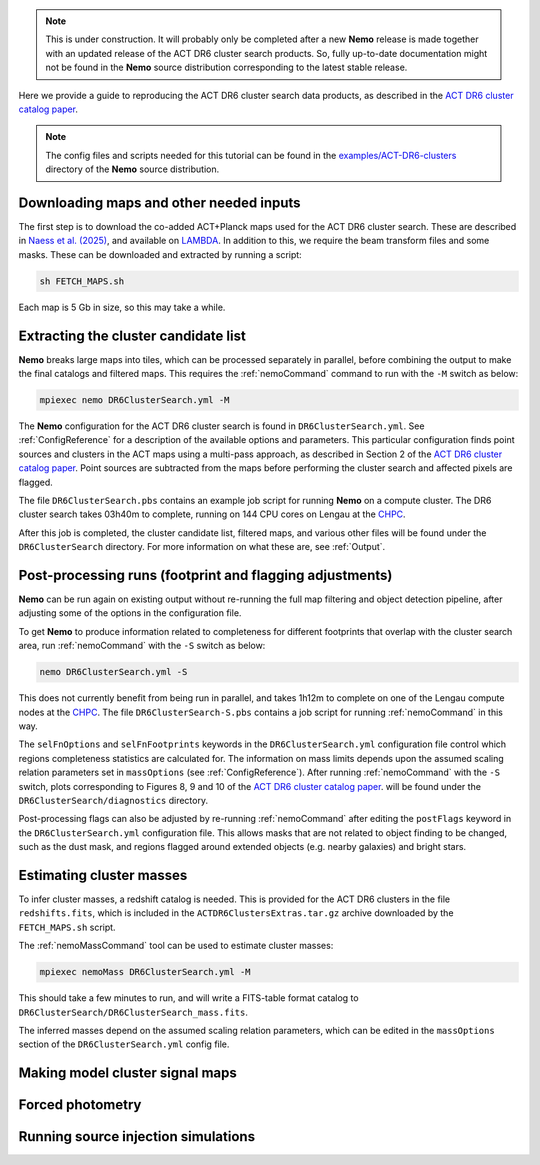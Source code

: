 .. note::  This is under construction. It will probably only be
           completed after a new **Nemo** release is made together
           with an updated release of the ACT DR6 cluster search
           products. So, fully up-to-date documentation might not
           be found in the **Nemo** source distribution
           corresponding to the latest stable release.

Here we provide a guide to reproducing the ACT DR6 cluster search
data products, as described in the `ACT DR6 cluster catalog paper <https://ui.adsabs.harvard.edu/abs/2025arXiv250721459H/abstract>`_.

.. note::  The config files and scripts needed for this tutorial can be
           found in the `examples/ACT-DR6-clusters <https://github.com/simonsobs/nemo/tree/main/examples/ACT-DR6-clusters>`_
           directory of the **Nemo** source distribution.


Downloading maps and other needed inputs
========================================

The first step is to download the co-added ACT+Planck maps used for
the ACT DR6 cluster search. These are described in
`Naess et al. (2025) <https://ui.adsabs.harvard.edu/abs/2025arXiv250314451N/abstract>`_,
and available on `LAMBDA <https://lambda.gsfc.nasa.gov/product/act/act_dr6.02/>`_.
In addition to this, we require the beam transform files and some
masks. These can be downloaded and extracted by running a script:

.. code-block::

   sh FETCH_MAPS.sh

Each map is 5 Gb in size, so this may take a while.


Extracting the cluster candidate list
=====================================

**Nemo** breaks large maps into tiles, which can be processed
separately in parallel, before combining the output to make
the final catalogs and filtered maps. This requires the
:ref:`nemoCommand` command to run with the ``-M`` switch as below:

.. code-block::

   mpiexec nemo DR6ClusterSearch.yml -M

The **Nemo** configuration for the ACT DR6 cluster search is
found in ``DR6ClusterSearch.yml``. See :ref:`ConfigReference`
for a description of the available options and parameters.
This particular configuration finds point sources and clusters
in the ACT maps using a multi-pass approach, as described in
Section 2 of the
`ACT DR6 cluster catalog paper <https://ui.adsabs.harvard.edu/abs/2025arXiv250721459H/abstract>`_.
Point sources are subtracted from the maps before performing
the cluster search and affected pixels are flagged.

The file ``DR6ClusterSearch.pbs`` contains an example job script
for running **Nemo** on a compute cluster. The DR6 cluster search
takes 03h40m to complete, running on 144 CPU cores on Lengau at
the `CHPC <https://www.chpc.ac.za/>`_.

After this job is completed, the cluster candidate list,
filtered maps, and various other files will be found under the
``DR6ClusterSearch`` directory. For more information on what
these are, see :ref:`Output`.


Post-processing runs (footprint and flagging adjustments)
=========================================================

**Nemo** can be run again on existing output without re-running
the full map filtering and object detection pipeline, after adjusting
some of the options in the configuration file.

To get **Nemo** to produce information related to completeness for
different footprints that overlap with the cluster search area, run
:ref:`nemoCommand` with the ``-S`` switch as below:

.. code-block::

   nemo DR6ClusterSearch.yml -S

This does not currently benefit from being run in parallel, and
takes 1h12m to complete on one of the Lengau compute nodes at the
`CHPC <https://www.chpc.ac.za/>`_. The file
``DR6ClusterSearch-S.pbs`` contains a job script for running
:ref:`nemoCommand` in this way.

The ``selFnOptions`` and ``selFnFootprints`` keywords in the
``DR6ClusterSearch.yml`` configuration file control which regions
completeness statistics are calculated for. The information on
mass limits depends upon the assumed scaling relation parameters
set in ``massOptions`` (see :ref:`ConfigReference`).
After running :ref:`nemoCommand` with the ``-S`` switch,
plots corresponding to Figures 8, 9 and 10 of the
`ACT DR6 cluster catalog paper <https://ui.adsabs.harvard.edu/abs/2025arXiv250721459H/abstract>`_.
will be found
under the ``DR6ClusterSearch/diagnostics`` directory.

Post-processing flags can also be adjusted by re-running
:ref:`nemoCommand` after editing the ``postFlags`` keyword in the
``DR6ClusterSearch.yml`` configuration file. This allows masks
that are not related to object finding to be changed, such as the
dust mask, and regions flagged around extended objects (e.g. nearby
galaxies) and bright stars.


Estimating cluster masses
=========================

To infer cluster masses, a redshift catalog is needed. This is provided
for the ACT DR6 clusters in the file ``redshifts.fits``,
which is included in the ``ACTDR6ClustersExtras.tar.gz`` archive downloaded
by the ``FETCH_MAPS.sh`` script.

The :ref:`nemoMassCommand` tool can be used to estimate cluster masses:

.. code-block::

   mpiexec nemoMass DR6ClusterSearch.yml -M

This should take a few minutes to run, and will write a FITS-table
format catalog to ``DR6ClusterSearch/DR6ClusterSearch_mass.fits``.

The inferred masses depend on the assumed scaling relation
parameters, which can be edited in the ``massOptions`` section of the
``DR6ClusterSearch.yml`` config file.


Making model cluster signal maps
================================



Forced photometry
=================



Running source injection simulations
====================================


